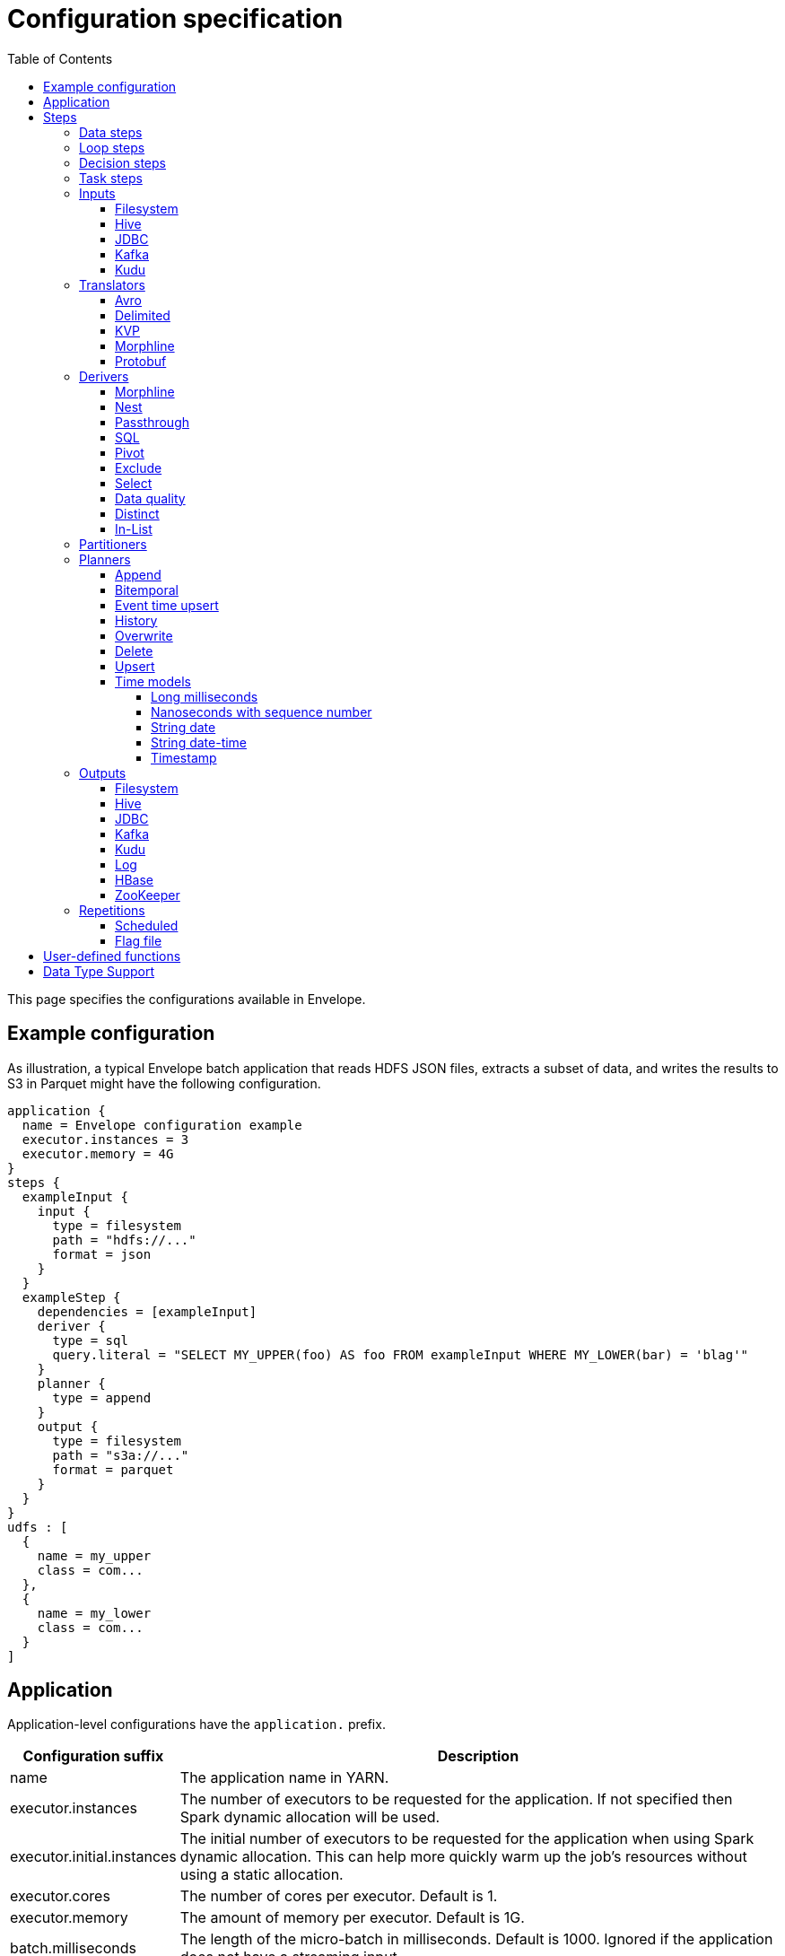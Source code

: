 = Configuration specification
:toc: left
:toclevels: 5

This page specifies the configurations available in Envelope.

== Example configuration

As illustration, a typical Envelope batch application that reads HDFS JSON files, extracts a subset of data, and writes
the results to S3 in Parquet might have the following configuration.

----
application {
  name = Envelope configuration example
  executor.instances = 3
  executor.memory = 4G
}
steps {
  exampleInput {
    input {
      type = filesystem
      path = "hdfs://..."
      format = json
    }
  }
  exampleStep {
    dependencies = [exampleInput]
    deriver {
      type = sql
      query.literal = "SELECT MY_UPPER(foo) AS foo FROM exampleInput WHERE MY_LOWER(bar) = 'blag'"
    }
    planner {
      type = append
    }
    output {
      type = filesystem
      path = "s3a://..."
      format = parquet
    }
  }
}
udfs : [
  {
    name = my_upper
    class = com...
  },
  {
    name = my_lower
    class = com...
  }
]
----

== Application

Application-level configurations have the `application.` prefix.

[cols="2,8", options="header"]
|===
|Configuration suffix|Description

|name
|The application name in YARN.

|executor.instances
|The number of executors to be requested for the application. If not specified then Spark dynamic allocation will be used.

|executor.initial.instances
|The initial number of executors to be requested for the application when using Spark dynamic allocation. This can help more quickly warm up the job's resources without using a static allocation.

|executor.cores
|The number of cores per executor. Default is 1.

|executor.memory
|The amount of memory per executor. Default is 1G.

|batch.milliseconds
|The length of the micro-batch in milliseconds. Default is 1000. Ignored if the application does not have a streaming input.

|pipeline.threads
|The number of threads that Envelope will use to run pipeline steps. This is effectively a limit on the number of outputs that can be writing at once. Default is 20.

|spark.conf.*
|Used to pass configurations directly to Spark. The `spark.conf.` prefix is removed and the configuration is set in the SparkConf object used to create the Spark context.

|hive.enabled
|Enables hive support. Default is true. Must be enabled before reading and writing data stored in Apache Hive. Setting the value to false when Hive integration is not required avoids the associated overhead.

|driver.memory
|The amount of memory allocated for a Spark driver. Please note that this configuration is only applicable when application is deployed in _cluster_ mode, and will cause an exception if deployment mode is _client_. To set driver memory for the applications running in client mode, use Spark's command line argument _--driver-memory_.

|===

== Steps

Step configurations have the `steps.[stepname].` prefix. All steps can have the below configurations.

[cols="2,8", options="header"]
|===
|Configuration suffix|Description

|type
|The step type. Envelope supports `data`, `loop`, `decision`, `task`. Default `data`.

|dependencies
|The list of step names that Envelope will submit before submitting this step.

|===

=== Data steps

Data steps can, additionally to the step configurations, have the below configurations.

[cols="2,8", options="header"]
|===
|Configuration suffix|Description

|cache.enabled
| If `true` then Envelope will cache the step’s DataFrame at the storage level specified by `cache.storage.level`. Default false.

|cache.storage.level
|If specified then Envelope will change the step's DataFrame cache storage levels to value specified. 
Available storage levels are `DISK_ONLY` , `DISK_ONLY_2` , `MEMORY_ONLY` , `MEMORY_ONLY_2` , `MEMORY_ONLY_SER` , `MEMORY_ONLY_SER_2` , `MEMORY_AND_DISK` , `MEMORY_AND_DISK_2` , `MEMORY_AND_DISK_SER` , `MEMORY_AND_DISK_SER_2` and `OFF_HEAP`.
Default `MEMORY_ONLY`.

|hint.small
|If `true` then Envelope will mark the step's DataFrame as small enough to be used in broadcast joins. Default `false`.

|print.schema.enabled
|If `true` then Envelope will print the step's DataFrame's schema to the driver logs. This can be useful for debugging the schema of intermediate data. Default `false`.

|print.data.enabled
|If `true` then Envelope will print the step's DataFrame's data to the driver logs. This can be useful for debugging intermediate results. Default `false`.

|print.data.limit
|The maximum number of records to print when `print.data.enabled` is `true`. This can be useful for avoiding overloading the driver logs with too many printed records. Default unlimited.

|repartition.partitions
|The number of DataFrame partitions to repartition the step data by. In Spark this will run `DataFrame#repartition`.

|repartition.columns
|A list of DataFrame columns to repartition the step data by. In Spark this will run `DataFrame#repartition`. Per standard Spark convention, this function will repartition to the number of partitions defined by the Spark SQL configuration `spark.sql.shuffle.partitions` yet can be combined with the configuration `repartition.partitions` to change this default.  The list values must identify a DataFrame column name only; no expressions are evaluated.

|coalesce.partitions
|The number of DataFrame partitions to coalesce the step data by.  In Spark this will run `DataFrame#coalesce`.

|===

=== Loop steps

Loop steps can, additionally to the step configurations, have the below configurations. For more information on loop steps see the link:looping.adoc[looping guide].

[cols="2,8", options="header"]
|===
|Configuration suffix|Description

|mode
|The mode for Envelope to run the iterations of the loop in. If `parallel` then Envelope will run all iterations of the loop in parallel. If `serial` then Envelope will run each iteration of the loop in serial order. Note that the order of the `step` source may not be guaranteed.

|parameter
|The parameter that Envelope will replace in strings in the configuration of the steps that are dependent on the loop step. For a parameter value `iteration_value` Envelope will replace the text `${iteration_value}` with the iteration value. If no parameter is given then Envelope will not perform parameter replacement.

|source
|The source of the iteration values for the loop. Envelope supports `range`, `list`, and `step`. `range` loops over an inclusive range of integers. `list` loops over an ordered list of values. `step` loops over values retrieved from the DataFrame of a previous data step.

|range.start
|If using the `range` source, the first integer of the range to loop over.

|range.end
|If using the `range` source, the last integer of the range to loop over.

|list
|If using the `list` source, the list of values to loop over.

|step
|If using the `step` source, the name of the previous data step to retrieve the values from. The previous data step must contain only one field, and must not contain more than 1000 values.

|===

=== Decision steps

Decision steps can, additionally to the step configurations, have the below configurations. For more information on decision steps see the link:decisions.adoc[decisions guide].

[cols="2,8", options="header"]
|===
|Configuration suffix|Description

|if-true-steps
|Required. The list of dependent step names that will be kept if the decision result is true. The steps listed must directly depend on the decision step. The remaining directly dependent steps of the decision step will be kept if the decision result is false. Any steps subsequently dependent on the removed steps will also be removed.

|method
|Required. The method by which the decision step will make the decision. Envelope supports `literal`, `step_by_key`, `step_by_value`.

|result
|Required if `method` is `literal`. The true or false result for the decision.

|step
|Required if `method` is `step_by_key` or `step_by_value`. The name of the previous step from which to extract the decision result.

|key
|Required if `method` is `step_by_key`. The specific key of the previous step to look up the boolean result by.

|===

=== Task steps

Task steps can, additionally to the step configurations, have the below configurations. For more information on task steps see the link:tasks.adoc[tasks guide].

[cols="2,8", options="header"]
|===
|Configuration suffix|Description

|class
|Required. The alias or fully qualified class name of the `Task` implementation.

|===

=== Inputs

Input configurations belong to data steps, and have the `steps.[stepname].input.` prefix. For more information on inputs see the link:inputs.adoc[inputs guide].

[cols="2,8", options="header"]
|===
|Configuration suffix|Description

|type
|The input type to be used. Envelope provides `filesystem`, `hive`, `jdbc`, `kafka`, `kudu`. To use a custom input, specify the fully qualified name or alias of the `Input` implementation class.

|repartition.partitions
|The number of DataFrame partitions to repartition the input data by.  Applies to streaming input types only (e.g. `kafka`).  In Spark this will run `DStream#repartition`.

|===

==== Filesystem

Input `type` = `filesystem`.

[cols="2,8", options="header"]
|===
|Configuration suffix|Description

|path
|The Hadoop filesystem path to read as the input. Typically a Cloudera EDH will point to HDFS by default. Use `s3a://` for Amazon S3.

|format
|The file format of the files of the input directory. Envelope supports formats `parquet`, `json`, `csv`, `input-format`, `text`.

|field.names
|(csv, json) List of StructType field names of the projected Row schema. In Spark, this will execute `DataFrameReader#schema`. For JSON, the field names must match the JSON data field names.

|field.types
|(csv, json) List of StructType field data types of the projected Row schema. In Spark, this will execute `DataFrameReader#schema`. For details, see the available options defined in <<Data Type Support>>.

|avro-schema.literal
|(csv, json) Inline Avro schema definition of the projected Row schema. In Spark, this will execute `DataFrameReader#schema`. For details, see the available options defined in <<Data Type Support>>.

|avro-schema.file
|(csv, json) A local (executor working directory) Avro schema file of the projected Row schema. In Spark, this will execute `DataFrameReader#schema`. For details, see the available options defined in <<Data Type Support>>.

|separator
|(csv) Spark option `sep`; sets the single character as a separator for each field and value. (default ,)

|encoding
|(csv) Spark option `encoding`; decodes the CSV files by the given encoding type. (default `UTF-8`)

|quote
|(csv) Spark option `quote`; sets the single character used for escaping quoted values where the separator can be part of the value. _If you would like to turn off quotations, you need to set not `null` but an empty string._ (default ")

|escape
|(csv) Spark option `escape`; sets the single character used for escaping quotes inside an already quoted value. (default \)

|comment
|(csv) Spark option `comment`; sets the single character used for skipping lines beginning with this character. By default, it is disabled. (default empty string)

|header
|(csv) Spark option `header`; uses the first line as names of columns. (default `false`)

|infer-schema
|(csv) Spark option `inferSchema`; infers the input schema automatically from data. It requires one extra pass over the data. (default `false`)

|ignore-leading-ws
|(csv) Spark option `ignoreLeadingWhiteSpace`; defines whether or not leading whitespaces from values being read should be skipped. (default `false`)

|ignore-trailing-ws
|(csv) Spark option `ignoreTrailingWhiteSpace`; defines whether or not trailing whitespaces from values being read should be skipped. (default `false`)

|null-value
|(csv) Spark option `nullValue`; sets the string representation of a null value. This applies to all supported types including the string type. (default empty string)

|nan-value
|(csv) Spark option `nanValue`; sets the string representation of a "non-number" value. (default `NaN`)

|positive-infinity
|(csv) Spark option `positiveInf`; sets the string representation of a positive infinity value. (default `Inf`)

|negative-infinity
|(csv) Spark option `negativeInf`; sets the string representation of a negative infinity value. (default `-Inf`)

|date-format
|(csv) Spark option `dateFormat`; sets the string that indicates a date format. Custom date formats follow the formats at `java.text.SimpleDateFormat`. This applies to `date` type. (default `yyyy-MM-dd`)

|timestamp-format
|(csv) Spark option `timestampFormat`; sets the string that indicates a timestamp format. Custom date formats follow the formats at `java.text.SimpleDateFormat`. This applies to `timestamp` type. (default `yyyy-MM-dd'T'HH:mm:ss.SSSZZ`)

|max-columns
|(csv) Spark option `maxColumns`; defines a hard limit of how many columns a record can have. (default `20480`)

|max-chars-per-column
|(csv) Spark option `maxCharsPerColumn`; defines the maximum number of characters allowed for any given value being read. By default, it is `-1` meaning unlimited length. (default `-1`)

|max-malformed-logged
|(csv) Spark option `maxMalformedLogPerPartition`; sets the maximum number of malformed rows Spark will log for each partition. Malformed records beyond this number will be ignored. (default `10`)

|mode
|(csv) Spark option `mode`; allows a mode for dealing with corrupt records during parsing.

`PERMISSIVE`: sets other fields to `null` when it meets a corrupted record. When a schema is set by user, it sets `null` for extra fields.

`DROPMALFORMED`: ignores the whole corrupted records.

`FAILFAST`: throws an exception when it meets corrupted records.

(default `PERMISSIVE`)

|format-class
|(input-format) The `org.apache.hadoop.mapreduce.InputFormat` canonical class name.

|key-class
|(input-format) The canonical class name for the InputFormat's keys.

|value-class
|(input-format) The canonical class name for the InputFormat's values.

|translator
|(input-format, text) The Translator class to use to convert the InputFormat's Key/Value pairs into Dataset Rows. See <<Translators>> for details. This is optional for `text`, and if it is omitted then the input will read the whole lines into a single string field named `value`.

|===

==== Hive

Input `type` = `hive`.

[cols="2,8", options="header"]
|===
|Configuration suffix|Description

|table
|The Hive metastore table name (including database prefix, if required) to read as the input.

|===

==== JDBC

Input `type` = `jdbc`.

[cols="2,8", options="header"]
|===
|Configuration suffix|Description

|url
|The JDBC URL for the remote database.

|tablename
|The name of the table of the remote database to be read as the input.

|username
|The username to use to connect to the remote database.

|password
|The password to use to connect to the remote database.

|===

==== Kafka

Input `type` = `kafka`.

[cols="2,8", options="header"]
|===
|Configuration suffix|Description

|brokers
|The hosts and ports of the brokers of the Kafka cluster, in the form `host1:port1,host2:port2,...,hostn:portn`.

|topics
|The list of Kafka topics to be consumed.

|group.id
|The Kafka consumer group ID for the input. When offset management is enabled use a unique group ID for each pipeline so that Envelope can track one execution of the pipeline to the next. If not provided Envelope will use a random UUID for each pipeline execution.

|encoding
|The encoding of the messages in the Kafka topics, either `string` or `bytearray`. This must match the required encoding of the Envelope translator.

|window.enabled
|If `true` then Envelope will enable Spark Streaming windowing on the input. Ignored if the step does not contain a streaming input. Default `false`.

|window.milliseconds
|The duration in milliseconds of the Spark Streaming window for the input.

|window.slide.milliseconds
|The interval in milliseconds at which the Spark Streaming window operation is performed if using sliding windows.

|offsets.manage
|If `true`, Envelope will manage the Kafka offsets that have been processed so that application restarts will continue where in the topic that they left off. Default `true`.  Unless `offset.output` is set, Kafka's internal offset commit API will be used.

|offsets.output
|If `offsets.manage` is `true` then this output specification can be used to define external alternatives (rather than Kafka's internal offset commit API) for where Envelope will store and retrieve the latest offsets that have been successfully processed. The output must be support random upsert mutations (e.g. Kudu, HBase).

|parameter.*
|Used to pass configurations directly to Kafka. The `parameter.` prefix is removed and the configuration is set in the Kafka parameters map object used to create the Kafka direct stream.

|===

==== Kudu

Input `type` = `kudu`.

[cols="2,8", options="header"]
|===
|Configuration suffix|Description

|connection
|The hosts and ports of the masters of the Kudu cluster, in the form "host1:port1,host2:port2,...,hostn:portn".

|table.name
|The name of the Kudu table to be read as the input.

|===

=== Translators

Translator configurations belong to data steps, and have the `steps.[stepname].input.translator.` prefix. For more information on translators, see the <<inputs.adoc#translators,Translators section>> of the <<inputs.adoc#,Inputs Guide>>.

[cols="2,8", options="header"]
|===
|Configuration suffix|Description

|type
|The translator type to be used. Envelope provides `avro`, `delimited`, `kvp`, `morphline`, `protobuf`. To use a custom translator, specify the fully qualified name or alias of the `Translator` implementation class.

|===

==== Avro

Translator `type` = `avro`.

[cols="2,8", options="header"]
|===
|Configuration suffix|Description

|schema.literal
|The Avro JSON read schema string for the values being translated. This configuration and `schema.path` are mutually exclusive.

|schema.path
|The path to the Avro JSON read schema file for the values being translated. This configuration and `schema.literal` are mutually exclusive.

|append.raw.enabled
|If `true` then the translator will append the raw input key and value as binary fields to the translated row. Default `false`.

|append.raw.key.field.name
|The name of the appended field that contains the raw input key. Default `_key`.

|append.raw.value.field.name
|The name of the appended field that contains the raw input value. Default `_value`.

|===

==== Delimited

Translator `type` = `delimited`.

[cols="2,8", options="header"]
|===
|Configuration suffix|Description

|delimiter
|The delimiter that separates the fields of the message.

|delimiter-regex
|If `true`, the `delimiter` string will be interpreted as a regular expression. Default `false` (interpret as a literal value).

|field.names
|The list of fields to read from the delimited record.

|field.types
|The list of data types of the fields in the same order as the list of field names. Supported types are detailed in <<Data Type Support>>.

|timestamp.formats
|Optional list of timestamp format patterns. For timestamp field type, one or more patterns may be supplied in https://www.joda.org/joda-time/apidocs/org/joda/time/format/DateTimeFormat.html[Joda timestamp format]. If this configuration is supplied, timestamp format must confirm to one of these pattens to be considered valid. For performance sensitive processing, list patterns in order of probability of occurrence. If this configuration is not supplied, timestamp data must confirm to http://joda-time.sourceforge.net/apidocs/org/joda/time/format/ISODateTimeFormat.html#dateTime()[ISO 8601 date, time or datetime format].

|append.raw.enabled
|If `true` then the translator will append the raw input key and value as binary fields to the translated row. Default `false`.

|append.raw.key.field.name
|The name of the appended field that contains the raw input key. Default `_key`.

|append.raw.value.field.name
|The name of the appended field that contains the raw input value. Default `_value`.

|===

==== KVP

Translator `type` = `kvp`.

[cols="2,8", options="header"]
|===
|Configuration suffix|Description

|delimiter.kvp
|The delimiter that separates the key-value pairs of the message.

|delimiter.field
|The delimiter that separates the the key and value of each key-value pair.

|field.names
|The list of key names that will be found in the messages.

|field.types
|The list of data types of the fields in the same order as the list of field names. Supported types are detailed in <<Data Type Support>>.

|timestamp.formats
|Optional list of timestamp format patterns. For timestamp field type, one or more patterns may be supplied in https://www.joda.org/joda-time/apidocs/org/joda/time/format/DateTimeFormat.html[Joda timestamp format]. If this configuration is supplied, timestamp format must confirm to one of these pattens to be considered valid. For performance sensitive processing, list patterns in order of probability of occurrence. If this configuration is not supplied, timestamp data must confirm to http://joda-time.sourceforge.net/apidocs/org/joda/time/format/ISODateTimeFormat.html#dateTime()[ISO 8601 date, time or datetime format].

|append.raw.enabled
|If `true` then the translator will append the raw input key and value as binary fields to the translated row. Default `false`.

|append.raw.key.field.name
|The name of the appended field that contains the raw input key. Default `_key`.

|append.raw.value.field.name
|The name of the appended field that contains the raw input value. Default `_value`.

|===

==== Morphline

Translator `type` = `morphline`.

[cols="2,8", options="header"]
|===
|Configuration suffix|Description

|encoding.key
|The character set of the incoming key and is stored in the Record field, `_attachment_key_charset`. This must match the encoding of the Envelope input. The key value is stored in the field, `_attachment_key`.

|encoding.message
|The character set of the incoming message and is stored in the Record field, `_attachment_charset`. This must match the encoding of the Envelope input. The message value is stored in the field, `_attachment`.

|morphline.file
|The filename of the Morphline configuration found in the local directory of the executor. See the `--files` option for `spark-submit`.

|morphline.id
|The optional identifier of the Morphline pipeline within the configuration file.

|field.names
|The list of field names of the Record used to construct the output DataFrame, i.e. its StructType, and populate the Rows from the Record values.

|field.types
|The list of data types of the fields in the same order as the list of field names. Supported types are detailed in <<Data Type Support>>.

|append.raw.enabled
|If `true` then the translator will append the raw input key and value as binary fields to the translated row. Default `false`.

|append.raw.key.field.name
|The name of the appended field that contains the raw input key. Default `_key`.

|append.raw.value.field.name
|The name of the appended field that contains the raw input value. Default `_value`.

|error.on.empty
|If `true` then all input rows must map to an output row, otherwise an error will be thrown. Default `true`.

||
|`_rawstring_`|_This translator has no custom configurations_.

||
|`_rawbinary_`|_This translator has no custom configurations_.

|===

==== Protobuf

Translator `type` = `protobuf`.

[cols="2,8", options="header"]
|===
|Configuration suffix|Description

|descriptor.filepath
|The Protobuf `Descriptor` file. The file is built with the `protoc` compiler. This binary schema file must be referencable from the Spark workspace, typically by including it with the `--files` option.

|descriptor.message
|The optional `Message` name of the root Protobuf object in the `Descriptor`. Only one top-level `Message` may be deserialized per Translator, even though the Descriptor may contain multiple top-level `Messages`.

|append.raw.enabled
|If `true` then the translator will append the raw input key and value as binary fields to the translated row. Default `false`.

|append.raw.key.field.name
|The name of the appended field that contains the raw input key. Default `_key`.

|append.raw.value.field.name
|The name of the appended field that contains the raw input value. Default `_value`.

|===

=== Derivers

Deriver configurations belong to data steps, and have the `steps.[stepname].deriver.` prefix. For more information on derivers see the link:derivers.adoc[derivers guide].

[cols="2,8", options="header"]
|===
|Configuration suffix|Description

|type
|The deriver type to be used. Envelope provides `morphline`, `nest`, `passthrough`, `sql`, `pivot`, `exclude`, `distinct`, `select`, `in-list` and `dq`. To use a custom deriver, specify the fully qualified name or alias of the `Deriver` implementation class.

|===

==== Morphline

Deriver `type` = `morphline`.

[cols="2,8", options="header"]
|===
|Configuration suffix|Description

|step.name
|The name of the dependency step whose records will be run through the Morphline pipeline.

|morphline.file
|The filename of the Morphline configuration found in the local directory of the executor. See the `--files` option for `spark-submit`.

|morphline.id
|The optional identifier of the Morphline pipeline within the configuration file.

|field.names
|The list of field names of the Record used to construct the output DataFrame, i.e. its StructType, and populate the Rows from the Record values.

|field.types
|The list of data types of the fields in the same order as the list of field names. Supported types are detailed in <<Data Type Support>>.

|===

==== Nest

Deriver `type` = `nest`.

[cols="2,8", options="header"]
|===
|Configuration suffix|Description

|nest.into
|The name of the step whose records will be appended with the nesting of `nest.from`. Must be a dependency of the encapsulating step.

|nest.from
|The name of the step whose records will be nested into `nest.into`. Must be a dependency of the encapsulating step.

|key.field.names
|The list of field names that make up the common key of the two steps. This key will be used to determine which `nest.from` records will be nested into each `nest.into` record. There should only be one record in `nest.into` for each unique key of `nest.from`.

|nested.field.name
|The name to be given to the appended field that contains the nested records.

|===

==== Passthrough

Deriver `type` = `passthrough`.

_This deriver has no custom configurations_.

==== SQL

Deriver `type` = `sql`.

[cols="2,8", options="header"]
|===
|Configuration suffix|Description

|query.literal
|The literal query to be submitted to Spark SQL. Previously submitted steps can be referenced as tables by their step name.

|query.file
|The path to the file containing the query to be submitted to Spark SQL.

|parameter.parameter_name (or any parameter.*)
|All references to '${parameter_name}' within the query string will be replaced with the value of this configuration. For more information see the link:derivers.adoc[derivers guide].

|===

==== Pivot

Deriver `type` = `pivot`.

[cols="2,8", options="header"]
|===
|Configuration suffix|Description

|step.name
|The name of the dependency step that will be pivoted.

|entity.key.field.names
|The list of field names that represents the entity key to group on. The derived DataFrame will contain one record per distinct entity key.

|pivot.key.field.name
|The field name of the key to pivot on. It is expected that there will only be one of each pivot key per entity key. The derived DataFrame will contain one additional column per distinct pivot key.

|pivot.value.field.name
|The field name of the value to be pivoted.

|pivot.keys.source
|The source of the keys to pivot into additional columns. If `static` then `pivot.keys.list` provides the list of keys. If `dynamic` then the list of keys is determined dynamically from the step, at the cost of additional computation time. Default is  `dynamic`.

|pivot.keys.list
|The list of keys to pivot into additional columns. Only used if `pivot.keys.source` is set to `static`.

|===

==== Exclude

Deriver `type` = `exclude`.

[cols="2,8", options="header"]
|===
|Configuration suffix|Description

|compare
|The name of the dataset whose records will be compared and if matched, then excluded from the output of the current step.

|with
|The name of the dataset whose records will supply the matching patterns for the comparison. The records are not modified; this step only queries the dataset.

|field.names
|The name of the fields used to match between the two datasets. The field names must be identical in name and type. A row is excluded if all of the fields are equal between the datasets.

|===

==== Select

Deriver `type` = `select`.

[cols="2,8", options="header"]
|===
|Configuration suffix|Description

|step
|The name of the dependency step from which to select columns as output of the current step.

|include-fields
|List of column names that are required in output for the current step. If input dataset schema doesn't contain column name(s) then deriver will generate a runtime error.

|exclude-fields
|List of column names that are not required in output for the current step. If input dataset schema doesn't contain column name(s) then deriver will generate a runtime error. Both include-fields and exclude-fields cannot be provided at same time.

|===

==== Data quality

Deriver `type` = `dq`.

[cols="2,8", options="header"]
|===
|Configuration suffix|Description

|scope
|Required. The scope at which to apply the DQ deriver. `dataset` or `row`.

|rules
|Required. A nested object of rules. Each defined object should contain a field `type`, which defines the type of the DQ rule, either a built-in or a fully-qualified classname. Type specific configs are listed below.

||
|_checknulls_|

|fields
|Required. The list of fields to check. The contents should be a list of strings.

||
|_enum_|

|fields
|Required. String list of field names.

|fieldtype
|Optional. Type of the field to check for defined values: must be `string`, `long`, `int`, or `decimal`. Defaults to `string`.

|values
|Required. List of values. For strings and decimals define the values using string literals. For integral types use number literals.

|case-sensitive
|Optional. For string values, whether the value matches should be case-sensitive. Defaults to true.

||
|_range_|

|fields
|Required. List of field names on which to apply the range checks.

|fieldtype
|Optional. The field type to use when doing range checks. Range values will be interpreted as this type. Must be numeric: allowed values are
`int`, `long`, `double`, `float`, `decimal`. Take care when using floating point values as exact boundary matches may not behave as expected - use
`decimal` if exact boundaries are required. Defaults to `long`.

|range
|Required. Two element list of numeric literals, e.g. `[1,10]` or `[1.5,10.45]`. Both boundaries are inclusive.

|ignore-nulls
|Optional. If `true` then range check will pass for a null value, or if `false` will fail. Defaults to `false`.

||
|_regex_|

|fields
|Required. String list of field names, which should all have type `string`.

|regex
|Required. Regular expression with which to match field values. Note that extra escape parameters are not required. For example to match any number up to 999 you could use: `\d{1,3}`.

||
|_count_|

|expected.literal
|Either this or `expected.dependency` required. A `long` literal with the expected number of rows in the dataset.

|expected.dependency
|Either this or `expected.literal` required. A string indicating the dependency in which the expected
count is defined. It must be a dataframe with a single field of type `long`.

||
|_checkschema_|

|fields
|Required. A list of fields and types that are required to be in the dataset. List elements should be objects with
two fields: `name` and `type`. Valid types are: `string`, `byte`, `short`, `int`, `long`, `float`, `decimal`,
`boolean`, `binary`, `date`, `timestamp`. For `decimal`, two additional int fields are required: `scale` and `precision`.

|exactmatch
|Optional. Whether the schema of the Rows must exactly match the specified schema. If false the actual row can contain
other fields not specified in the `fields` configuration. Those that are specified must match both name and type. Defaults
to false.

|===

==== Distinct

Deriver `type` = `distinct`.

[cols="2,8", options="header"]
|===
|Configuration suffix|Description

|step
|The name of the dataset whose records will be deduplicated. Only required if there is more than one dependency, otherwise optional. 

|===

==== In-List

Deriver `type` = `in-list`.

[cols="2,8", options="header"]
|===
|Configuration suffix|Description

|step
|The name of the dataset whose records will be filtered based on the suppled list of values. Only required if there is more than one dependency, otherwise optional. If provided, must be present in the list of dependencies.

|field
|The name of the field in dataset's schema whose values will be compared with the suppled list of values. Only required if dataset schema contains more than one field, otherwise optional. 

|values
|A list of values that will be used as a filter against designated `field` 's content. Required unless the list is going to be derived via reference (see below). 

|values-step
|Step whose records will be used to generate a set of values to filter records against. Can only be specified when literal list (`values`) is not provided. If specified, the name must be present in the `dependencies`.

|values-field
|The name of the field in `values-step` 's schema whose values will be used to populate the filter. Only required if `values-step` is specified, and its schema has more than one field. 

|===


=== Partitioners

Partitioner configurations belong to data steps, and have the `steps.[stepname].partitioner.` prefix.

[cols="2,8", options="header"]
|===
|Configuration suffix|Description

|type
|The partitioner type to be used. Envelope provides `range`, `hash`, `uuid`. To use a custom partitioner, specify the fully qualified name or alias of the `ConfigurablePartitioner` implementation class. If no partitioner type is specified, Envelope will use the `range` partitioner.

|===

=== Planners

Planner configurations belong to data steps, and have the `steps.[stepname].planner.` prefix. For more information on planners see the link:planners.adoc[planners guide].

[cols="2,8", options="header"]
|===
|Configuration suffix|Description

|type
|The planner type to be used. Envelope provides `append`, `bitemporal`, `delete`, `eventtimeupsert`, `history`, `overwrite`, `upsert`. To use a custom planner, specify the fully qualified name or alias of the `Planner` implementation class.

|===

==== Append

Planner `type` = `append`.

[cols="2,8", options="header"]
|===
|Configuration suffix|Description

|fields.key
|The list of field names that make up the natural key of the record. Only required if `uuid.key.enabled` is true.

|field.last.updated
|The field name for the last updated attribute. If specified then Envelope will add this field and populate it with the system timestamp string.

|uuid.key.enabled
|If `true` then Envelope will overwrite the first key field with a UUID string.

|===

==== Bitemporal

Planner `type` = `bitemporal`.

[cols="2,8", options="header"]
|===
|Configuration suffix|Description

|fields.key
|The list of field names that make up the natural key of the record.

|fields.values
|The list of field names that are used to determine if an arriving record is different to an existing record.

|fields.timestamp
|The list of field names of the event time of the record.

|fields.event.time.effective.from
|The list of field names of the event-time effective-from timestamp attribute on the output.

|fields.event.time.effective.to
|The list of field names of the event-time effective-to timestamp attribute on the output.

|fields.system.time.effective.from
|The list of field names of the system-time effective-from timestamp attribute on the output.

|fields.system.time.effective.to
|The list of field names of the system-time effective-to timestamp attribute on the output.

|field.current.flag
|The field name of the current flag attribute on the output.

|current.flag.value.yes
|The flag indicating current record. Overrides the default value (Y).

|current.flag.value.no
|The flag indicating non-current record. Overrides the default value (N).

|carry.forward.when.null
|If `true` then Envelope will overwrite null values of the arriving record with the corresponding values of the most recent existing record for the same key.

|time.model.event
|The time model for interpreting the event time of the arriving and existing records, and for generating the event time effective from/to values.

|time.model.system
|The time model for interpreting the system time of the existing records, and for generating the system time effective from/to values.

|===

==== Event time upsert

Planner `type` = `eventtimeupsert`.

[cols="2,8", options="header"]
|===
|Configuration suffix|Description

|fields.key
|The list of field names that make up the natural key of the record.

|field.last.updated
|The field name for the last updated attribute. If specified then Envelope will add this field and populate it with the system timestamp.

|fields.timestamp
|The list of field names of the event time of the record.

|fields.values
|The list of field names that are used to determine if an arriving record is different to an existing record.

|time.model.event
|The time model for interpreting the event time of the arriving and existing records.

|time.model.last.updated
|The time model for generating the last updated values.

|===

==== History

Planner `type` = `history`.

[cols="2,8", options="header"]
|===
|Configuration suffix|Description

|fields.key
|The list of field names that make up the natural key of the record.

|fields.values
|The list of field names that are used to determine if an arriving record is different to an existing record.

|fields.timestamp
|The list of field names of the event time of the record.

|fields.effective.from
|The list of field names of the event-time effective-from timestamp attribute on the output.

|fields.effective.to
|The list of field names of the event-time effective-to timestamp attribute on the output.

|field.current.flag
|The field name of the current flag attribute on the output.

|current.flag.value.yes
|The flag indicating current record. Overrides the default value (Y).

|current.flag.value.no
|The flag indicating non-current record. Overrides the default value (N).

|fields.last.updated
|The list of field names for the last updated attribute. If specified then Envelope will add this field and populate it with the system timestamp.

|carry.forward.when.null
|If `true` then Envelope will overwrite null values of the arriving record with the corresponding values of the most recent existing record for the same key.

|time.model.event
|The time model for interpreting the event time of the arriving and existing records, and for generating the effective from/to values.

|time.model.last.updated
|The time model for generating the last updated values.

|===

==== Overwrite

Planner `type` = `overwrite`.

_This deriver has no custom configurations_.

==== Delete

Planner `type` = `delete`.

_This deriver has no custom configurations_.

==== Upsert

Planner `type` = `upsert`.

[cols="2,8", options="header"]
|===
|Configuration suffix|Description

|field.last.updated
|The field name for the last updated attribute. If specified then Envelope will add this field and populate it with the system timestamp string.

|===

==== Time models

Time model configurations belong to planners, and have the `steps.[stepname].planner.time.model.[timename]` prefix. For more information on time models see the link:planners.adoc#Handling_time[planners guide].

[cols="2,8a", options="header"]
|===
|Configuration suffix|Description

|type
|The time model type to be used. Envelope provides `longmillis`, `nanoswithseqnum`, `stringdate`, `stringdatetime`, `timestamp`. To use a custom output, specify the fully qualified name or alias of the `TimeModel` implementation class.

|===

===== Long milliseconds

Time model `type` = `longmillis`.

_This time model has no custom configurations_.

===== Nanoseconds with sequence number

Time model `type` = `nanoswithseqnum`.

_This time model has no custom configurations_.

===== String date

Time model `type` = `stringdate`.

[cols="2,8", options="header"]
|===
|Configuration suffix|Description

|format
|The link:http://docs.oracle.com/javase/7/docs/api/java/text/SimpleDateFormat.html[Java SimpleDateFormat] format of the date values. Default "yyyy-MM-dd".

|===

===== String date-time

Time model `type` = `stringdatetime`.

[cols="2,8", options="header"]
|===
|Configuration suffix|Description

|format
|The link:http://docs.oracle.com/javase/7/docs/api/java/text/SimpleDateFormat.html[Java SimpleDateFormat] format of the date-time values. Default "yyyy-MM-dd HH:mm:ss.SSS".

|===

===== Timestamp

Time model `type` = `timestamp`.

_This time model has no custom configurations_.

=== Outputs

Output configurations belong to data steps, and have the `steps.[stepname].output.` prefix.

[cols="2,8a", options="header"]
|===
|Configuration suffix|Description

|type
|The output type to be used. Envelope provides `filesystem`, `hive`, `jdbc`, `kafka`, `kudu`, `log`, `hbase`, `zookeeper`. To use a custom output, specify the fully qualified name or alias of the `Output` implementation class.

|===

==== Filesystem

Output `type` = `filesystem`.

[cols="2,8", options="header"]
|===
|Configuration suffix|Description

|path
|The Hadoop filesystem path to write as the output. Typically a Cloudera EDH will point to HDFS by default. Use `s3a://` for Amazon S3.

|format
|The file format for the files of the output directory. Envelope supports formats `parquet`, `csv` and `json`.

|partition.by
|The list of columns to partition the write output. Optional.

|separator
|(csv) Spark option `sep`; sets the single character as a separator for each field and value. (default ,)

|quote
|(csv) Spark option `quote`; sets the single character used for escaping quoted values where the separator can be part of the value. (default ")

|escape
|(csv) Spark option `escape`; sets the single character used for escaping quotes inside an already quoted value. (default \)

|escape-quotes
|(csv) Spark option `escapeQuotes`; a flag indicating whether values containing quotes should always be enclosed in quotes. Default is to escape all values containing a quote character. (default `true`)

|quote-all
|(csv) Spark option `quoteAll`; a flag indicating whether all values should always be enclosed in quotes. Default is to only escape values containing a quote character. (default `false`)

|header
|(csv) Spark option `header`; writes the names of columns as the first line. (default `false`)

|null-value
|(csv) Spark option `nullValue`; sets the string representation of a null value. (default empty string)

|compression
|(csv) Spark option `compression`; compression codec to use when saving to file. This can be one of the known case-insensitive shorten names (`none`, `bzip2`, `gzip`, `lz4`, `snappy`, and `deflate`). (default `null`)

|date-format
|(csv) Spark option `dateFormat`; sets the string that indicates a date format. Custom date formats follow the formats at `java.text.SimpleDateFormat`. This applies to `date` type. (default `yyyy-MM-dd`)

|timestamp-format
|(csv) Spark option `timestampFormat`; sets the string that indicates a timestamp format. Custom date formats follow the formats at `java.text.SimpleDateFormat`. This applies to `timestamp` type. (default `yyyy-MM-dd'T'HH:mm:ss.SSSZZ`)

|===

==== Hive

Output `type` = `hive`.

[cols="2,8", options="header"]
|===
|Configuration suffix|Description

|table
|The name of the Hive table targeted for write. The name can include the database prefix, e.g. `example.SampleTableName`. If the table does not exist, Envelope will create a Parquet-formatted table. If the table has been created outside of Envelope, the format is determined and managed by Hive itself, i.e. any Hive SerDe.

|location
|Optional. The HDFS location for the underlying files of a table. Typically only defined during table creation, during which the table is created as `EXTERNAL`, otherwise the table is created in the default Hive warehouse and set to `MANAGED`.

|partition.by
|Optional. The list of Hive table partition names to dynamically partition the write by.

|align.columns
|If `true` then Envelope will attempt to align the output schema by matching (case-insensitive, unless `spark.sql.caseSensitive` is set) the step's column names with those of the target Hive table.  Step columns without a match in the target table will not be included in the aligned output, and similarly, target Hive table columns not available in the step schema will be NULL.

|options
|Used to pass additional configuration parameters. The parameters are set as a Map object and passed directly to the Spark DataFrameWriter.

|===

==== JDBC

Output `type` = `jdbc`.

[cols="2,8", options="header"]
|===
|Configuration suffix|Description

|url
|The JDBC URL for the remote database.

|tablename
|The name of the table of the remote database to write as the output.

|username
|The username to use to connect to the remote database.

|password
|The password to use to connect to the remote database.

|===

==== Kafka

Output `type` = `kafka`.

[cols="2,8", options="header"]
|===
|Configuration suffix|Description

|brokers
|Required. The hosts and ports of the brokers of the Kafka cluster, in the form `host1:port1,host2:port2,...,hostn:portn`.

|topic
|Required. The Kafka topic to write to.

|serializer.type
|Required. The type of serialization to use for writing the row in to the topic. Valid types are `delimited` and `avro`.

|serializer.field.delimiter
|Required if `serializer.type` is `delimited`. The delimiter string to separate the field values with.

|serializer.use.for.null
|Used if `serializer.type` is `delimited`. The string to use if a field value is null. Defaults to the empty string.

|serializer.schema.path
|Required if `serializer.type` is `avro`. The path to the Avro schema file for serializing the rows, e.g. `hdfs:/your/path/to/schema.avsc`.

|parameter.*
|Used to pass configurations directly to the Kafka client. The `parameter.` prefix is removed and the configuration is set in the Kafka parameters map object used to create the KafkaProducer.

|===

==== Kudu

Output `type` = `kudu`.

Note: For Envelope pipelines with a Kudu output, and with security enabled, and in YARN cluster mode, and where using a random planner (such as history or bitemporal), then you must add `--conf spark.kudu.master.addresses=yourkuduconnectionstringhere` to your `spark2-submit` call.

[cols="2,8", options="header"]
|===
|Configuration suffix|Description

|connection
|The hosts and ports of the masters of the Kudu cluster, in the form "host1:port1,host2:port2,...,hostn:portn".

|table.name
|The name of the Kudu table to write to.

|insert.ignore
|Ignore duplicate rows in Kudu (default: false)

|ignore.missing.columns
|Ignore writing columns that do not exist in the Kudu schema (default: false)

|===

==== Log

Output `type` = `log`.

[cols="2,8", options="header"]
|===
|Configuration suffix|Description

|delimiter
|The delimiter string to separate the field values with. Default is `,`.

|level
|The log4j level for the written logs. Default is `INFO`.

|===

==== HBase

Output `type` = `hbase`.

[cols="2,8", options="header"]
|===
|Configuration suffix|Description

|table.name
|Required. The table for the output, specified in the format `[namespace:]name`, e.g. `envelopetest:test`.

|zookeeper
|Optional. In non-secure setups it is not a strict requirement to supply an hbase-site.xml file on the classpath,
so the ZooKeeper quorum can be specified with this property with the usual HBase configuration syntax. Note that
this will supersede any quorum specified in any hbase-site.xml file on the classpath.

|hbase.conf.*
|Optional. Pass-through options to set on the HBase connection. The `hbase.conf` prefix will be stripped. For example:

....
hbase {
  conf {
    hbase.client.retries.number = 5
    hbase.client.operation.timeout = 30000
  }
}
....

Note that non-String parameters are automatically cast to Strings, but the underlying HBase code will do any
required conversions from String.

|mapping.serde
|Optional. The fully qualified class name of the implementation to use when converting Spark `Row` objects into HBase `Put` s and `Get` s and
converting HBase `Result` s into `Row` s. Defaults to `default`, which is maps to `com.cloudera.labs.envelope.utils.hbase.HBase.DefaultMappingSerde`.
The default serde configuration syntax adheres as closely as possible to that of the
Spark-HBase DataSource at the expense of some additional functionality - this is with a view to
moving to the HBaseRelation at some point in the future.

|mapping.rowkey
|Required for `default` serde. The ordered list columns which comprise the HBase row key. These are expected to be separated by `rowkey.separator` in HBase, e.g. `["symbol", "transacttime"]`.

|mapping.rowkey.separator
|Optional. The separator to use when constructing the row key. This is interpreted as a Unicode string
so for binary separators use the `\uXXXX` syntax. Defaults to "`:`".

|mapping.columns
|Required for `default` serde. A map of column definitions specifying how to map Row fields into HBase columns. Each
column requires three attributes: the column family `cf`, the column qualifier `col` and
the column type `type`. The columns which comprise the row key are denoted with `cf = rowkey`.
Supported types are int, long, boolean, float, double and string. For example:

....
mapping.columns {
  symbol {
    cf = "rowkey"
    col = "symbol"
    type = "string"
  }
  transacttime {
    cf = "rowkey"
    col = "transacttime"
    type = "long"
  }
  clordid {
    cf = "cf1"
    col = "clordid"
    type = "string"
  }
  orderqty {
    cf = "cf1"
    col = "orderqty"
    type = "int"
  }
}
....

|batch.size
|Optional. An integer value with default 1000. The number of mutations to accumulate before making an HBase RPC call. For larger
cell sizes you may want to reduce this number or increase the relevant client buffers.

|===

==== ZooKeeper

Output `type` = `zookeeper`.

[cols="2,8", options="header"]
|===
|Configuration suffix|Description

|connection
|The ZooKeeper quorum to connect to, in the format `host1:port1,...`.

|field.names
|The list of field names for the schema of this output.

|field.types
|The list of field types for the schema of this output, in the same order as `field.names`. For details, see the available options defined in <<Data Type Support>>.

|key.field.names
|The list of field names that constitute the unique key of the output. Must be a subset of `field.names`. Must always be provided in the same order across pipeline executions.

|znode.prefix
|The znode path prefix that the data will be stored under. Used to isolate the use of the output from other uses of the output, and from non-Envelope paths in ZooKeeper. Default `/envelope`.

|session.timeout.millis
|The client session timeout in milliseconds. Default `1000`.

|===

=== Repetitions

For more information on repetitions see the link:repetitions.adoc[repetitions guide].

The general configuration parameters for repetitions are:

[cols="2,8a", options="header"]
|===
|Configuration suffix|Description

|type
|Required. The repetition type to be used. Envelope provides `scheduled` and `flagfile`. To use a custom repetition, specify the fully qualified name of the class (or alias) implementing the `Repetition` interface.

|min-repeat-interval
|Optional. To prevent steps being reloaded too frequently, this represents the minimum interval between repetitions. The value is interpreted as a
Typesafe Config duration, e.g. `60s`. `5m`, `1d` or, without suffix, as raw milliseconds, e.g. `3600000`. Defaults to 60s.

|===

==== Scheduled

Repetition `type` = `scheduled`.

[cols="2,8", options="header"]
|===
|Configuration suffix|Description

|every
|Required. The interval between repetitions. The value is interpreted as a
Typesafe Config duration, e.g. `60s`. `5m`, `1d` or, without suffix, as raw milliseconds, e.g. `3600000`. No default.

|===

==== Flag file

Repetition `type` = `flagfile`.

[cols="2,8", options="header"]
|===
|Configuration suffix|Description

|file
|Required. The path to the flag file. Accepts a fully qualified URI (recommended). If not qualified with a filesystem scheme,
the default filesystem implementation will be used (usually HDFS).

|trigger
|Optional. The mode of the trigger functionality. Can either be `present` or `modified`. With `present`, as soon as the file
is detected a repetition is triggered and the flag file is deleted. In `modified` mode, the file is checked for presence
or a modification time greater than the last time the step was loaded. The file is not deleted in `modified` mode. Defaults
to `present`.

|poll-interval
|Optional. How often the flag file will be checked. The value is interpreted as a
Typesafe Config duration, e.g. `60s`. `5m`, `1d` or, without suffix, as raw milliseconds, e.g. `3600000`.Defaults to 10s.

|fail-after
|To prevent intermittent failures to contact the filesystem from killing the job, the repetition will only raise an exception
after this many consecutive failures. Defaults to 10.

|===

== User-defined functions

Spark SQL user-defined functions (UDFs) are provided with a list of UDF specifications under `udfs`, where each specification has the following:

[cols="2,8", options="header"]
|===
|Configuration suffix|Description

|name
|The name of the UDF that will be used in SQL queries.

|class
|The fully qualified class name of the UDF implementation.

|===

== Data Type Support

Envelope supports the following Spark data types when defining a StructType schema inline (commonly via the `field.types` parameter):

* `string`
* `byte`
* `short`
* `int`
* `long`
* `float`
* `double`
* `boolean`
* `binary`
* `timestamp`

When using an Avro schema to define the StructType, either via an inline Avro literal or a supporting Avro file, the following Spark data types are supported:

.Avro to StructType
|===
|Avro Type |Data Type

|record
|StructType

|array
|Array

|map
|Map (note: keys must be Strings)

|union
|StructType (each column representing the union elements, named `memberN`)

|bytes, fixed
|Binary

|string, enum
|String

|int
|Integer

|long
|Long

|float
|Float

|double
|Double

|boolean
|Boolean

|null
|Null

|date (LogicalType, as `long`)
|Date

|timestamp-millis (LogicalType, as `long`)
|Timestamp

|decimal (LogicalType, as `bytes`)
|Decimal
|===
